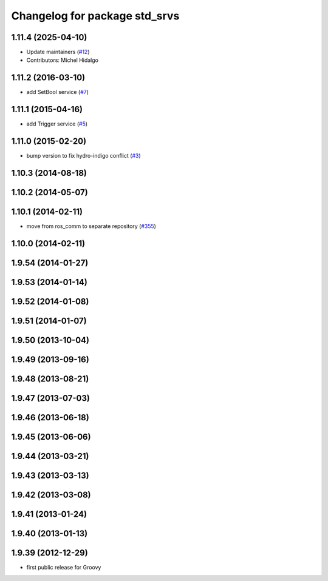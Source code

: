 ^^^^^^^^^^^^^^^^^^^^^^^^^^^^^^
Changelog for package std_srvs
^^^^^^^^^^^^^^^^^^^^^^^^^^^^^^

1.11.4 (2025-04-10)
-------------------
* Update maintainers (`#12 <https://github.com/ros/ros_comm_msgs/issues/12>`_)
* Contributors: Michel Hidalgo

1.11.2 (2016-03-10)
-------------------
* add SetBool service (`#7 <https://github.com/ros/ros_comm_msgs/pull/7>`_)

1.11.1 (2015-04-16)
-------------------
* add Trigger service (`#5 <https://github.com/ros/ros_comm_msgs/pull/5>`_)

1.11.0 (2015-02-20)
-------------------
* bump version to fix hydro-indigo conflict (`#3 <https://github.com/ros/ros_comm_msgs/issues/3>`_)

1.10.3 (2014-08-18)
-------------------

1.10.2 (2014-05-07)
-------------------

1.10.1 (2014-02-11)
-------------------
* move from ros_comm to separate repository (`#355 <https://github.com/ros/ros_comm/issues/355>`_)

1.10.0 (2014-02-11)
-------------------

1.9.54 (2014-01-27)
-------------------

1.9.53 (2014-01-14)
-------------------

1.9.52 (2014-01-08)
-------------------

1.9.51 (2014-01-07)
-------------------

1.9.50 (2013-10-04)
-------------------

1.9.49 (2013-09-16)
-------------------

1.9.48 (2013-08-21)
-------------------

1.9.47 (2013-07-03)
-------------------

1.9.46 (2013-06-18)
-------------------

1.9.45 (2013-06-06)
-------------------

1.9.44 (2013-03-21)
-------------------

1.9.43 (2013-03-13)
-------------------

1.9.42 (2013-03-08)
-------------------

1.9.41 (2013-01-24)
-------------------

1.9.40 (2013-01-13)
-------------------

1.9.39 (2012-12-29)
-------------------
* first public release for Groovy
